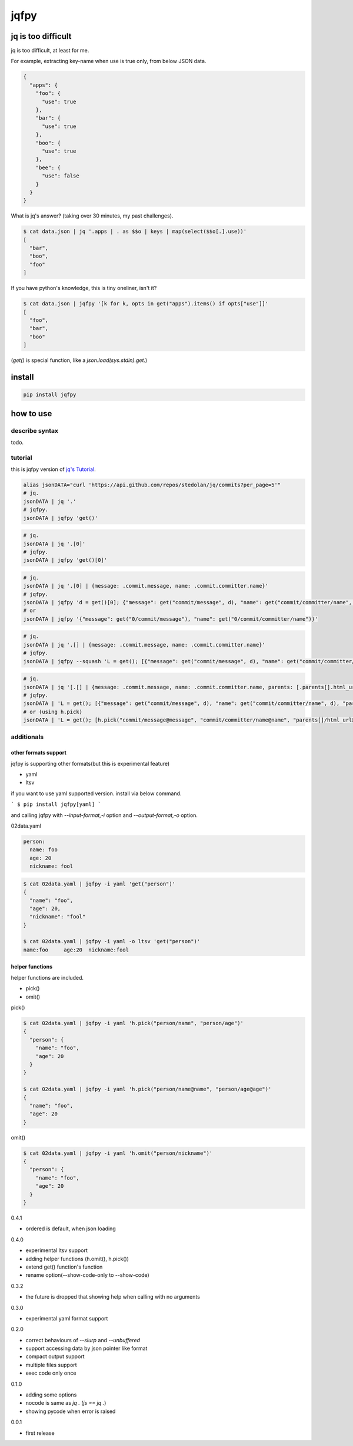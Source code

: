 jqfpy
========================================

.. image:: https://travis-ci.org/podhmo/jqfpy.svg?branch=master
    :target: https://travis-ci.org/podhmo/jqfpy

jq is too difficult
----------------------------------------

jq is too difficult, at least for me.

For example, extracting key-name when use is true only, from below JSON data.

.. code-block:: json

    {
      "apps": {
        "foo": {
          "use": true
        },
        "bar": {
          "use": true
        },
        "boo": {
          "use": true
        },
        "bee": {
          "use": false
        }
      }
    }

What is jq's answer? (taking over 30 minutes, my past challenges).

.. code-block:: console

  $ cat data.json | jq '.apps | . as $$o | keys | map(select($$o[.].use))'
  [
    "bar",
    "boo",
    "foo"
  ]

If you have python's knowledge, this is tiny oneliner, isn't it?

.. code-block:: console

  $ cat data.json | jqfpy '[k for k, opts in get("apps").items() if opts["use"]]'
  [
    "foo",
    "bar",
    "boo"
  ]

(`get()` is special function, like a `json.load(sys.stdin).get`.)

install
----------------------------------------

.. code-block:: console

  pip install jqfpy


how to use
----------------------------------------

describe syntax
^^^^^^^^^^^^^^^^^^^^^^^^^^^^^^^^^^^^^^^^

todo.

tutorial
^^^^^^^^^^^^^^^^^^^^^^^^^^^^^^^^^^^^^^^^

this is jqfpy version of `jq's Tutorial <https://stedolan.github.io/jq/tutorial/>`_.

.. code-block:: console

   alias jsonDATA="curl 'https://api.github.com/repos/stedolan/jq/commits?per_page=5'"
   # jq.
   jsonDATA | jq '.'
   # jqfpy.
   jsonDATA | jqfpy 'get()'

.. code-block:: console

   # jq.
   jsonDATA | jq '.[0]'
   # jqfpy.
   jsonDATA | jqfpy 'get()[0]'

.. code-block:: console

   # jq.
   jsonDATA | jq '.[0] | {message: .commit.message, name: .commit.committer.name}'
   # jqfpy.
   jsonDATA | jqfpy 'd = get()[0]; {"message": get("commit/message", d), "name": get("commit/committer/name", d)}'
   # or
   jsonDATA | jqfpy '{"message": get("0/commit/message"), "name": get("0/commit/committer/name")}'

.. code-block:: console

   # jq.
   jsonDATA | jq '.[] | {message: .commit.message, name: .commit.committer.name}'
   # jqfpy.
   jsonDATA | jqfpy --squash 'L = get(); [{"message": get("commit/message", d), "name": get("commit/committer/name", d)} for d in L]'

.. code-block:: console

   # jq.
   jsonDATA | jq '[.[] | {message: .commit.message, name: .commit.committer.name, parents: [.parents[].html_url]}]'
   # jqfpy.
   jsonDATA | 'L = get(); [{"message": get("commit/message", d), "name": get("commit/committer/name", d), "parents": [p["html_url"] for p in d["parents"]]} for d in L]'
   # or (using h.pick)
   jsonDATA | 'L = get(); [h.pick("commit/message@message", "commit/committer/name@name", "parents[]/html_url@parents", d=d) for d in L]'

additionals
^^^^^^^^^^^^^^^^^^^^^^^^^^^^^^^^^^^^^^^^

other formats support
~~~~~~~~~~~~~~~~~~~~~~~~~~~~~~~~~~~~~~~~

jqfpy is supporting other formats(but this is experimental feature)

- yaml
- ltsv

if you want to use yaml supported version. install via below command.

```
$ pip install jqfpy[yaml]
```

and calling jqfpy with `--input-format,-i` option and `--output-format,-o` option.

02data.yaml

.. code-block:: yaml

   person:
     name: foo
     age: 20
     nickname: fool


.. code-block:: console

   $ cat 02data.yaml | jqfpy -i yaml 'get("person")'
   {
     "name": "foo",
     "age": 20,
     "nickname": "fool"
   }

   $ cat 02data.yaml | jqfpy -i yaml -o ltsv 'get("person")'
   name:foo	age:20	nickname:fool


helper functions
~~~~~~~~~~~~~~~~~~~~~~~~~~~~~~~~~~~~~~~~

helper functions are included.

- pick()
- omit()

pick()

.. code-block:: console

   $ cat 02data.yaml | jqfpy -i yaml 'h.pick("person/name", "person/age")'
   {
     "person": {
       "name": "foo",
       "age": 20
     }
   }

   $ cat 02data.yaml | jqfpy -i yaml 'h.pick("person/name@name", "person/age@age")'
   {
     "name": "foo",
     "age": 20
   }

omit()

.. code-block:: console

   $ cat 02data.yaml | jqfpy -i yaml 'h.omit("person/nickname")'
   {
     "person": {
       "name": "foo",
       "age": 20
     }
   }


0.4.1

- ordered is default, when json loading

0.4.0

- experimental ltsv support
- adding helper functions (h.omit(), h.pick())
- extend get() function's function
- rename option(--show-code-only to --show-code)

0.3.2

- the future is dropped that showing help when calling with no arguments

0.3.0

- experimental yaml format support

0.2.0

- correct behaviours of `--slurp` and `--unbuffered`
- support accessing data by json pointer like format
- compact output support
- multiple files support
- exec code only once

0.1.0

- adding some options
- nocode is same as `jq .` (`js == jq .`)
- showing pycode when error is raised

0.0.1

- first release


